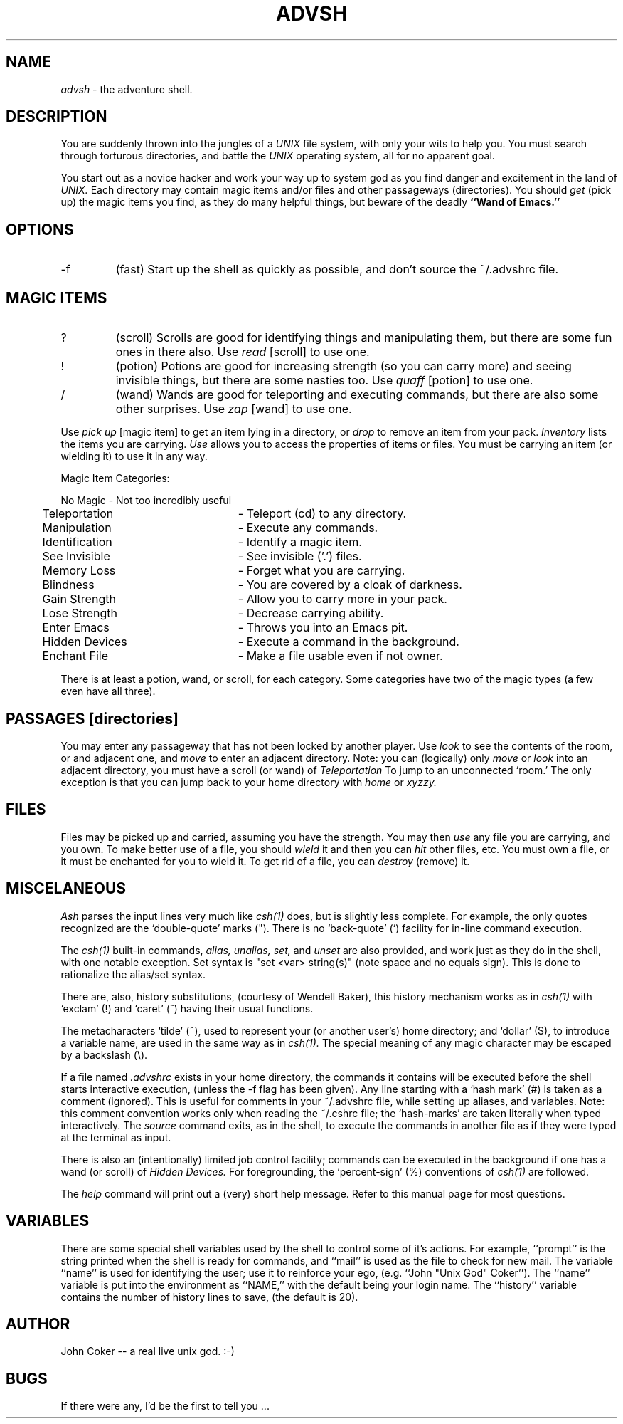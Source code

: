 .TH ADVSH 1 "16 April, 1984"
.UC 4
.SH NAME
.PP
.I advsh
\- the adventure shell.
.SH DESCRIPTION
.PP
You are suddenly thrown into the jungles of a 
.I UNIX
file system, with only your wits to help you.
You must search through torturous directories, and battle the
.I UNIX
operating system, all for no apparent goal.
.PP
You start out as a novice hacker and work your way up to system god
as you find danger and excitement in the land of
.I UNIX.
Each directory may contain magic items and/or files and other
passageways (directories).
You should
.I get
(pick up) the magic items you find, as they
do many helpful things,
but beware of the deadly
.B ``Wand of Emacs.''
.SH OPTIONS
.IP -f
(fast)  Start up the shell as quickly as possible, and don't
source the ~/.advshrc file.
.SH MAGIC ITEMS
.IP ?
(scroll) Scrolls are good for identifying things and manipulating them,
but there are some fun ones in there also.
Use
.I read
[scroll] to use one.
.IP !
(potion) Potions are good for increasing strength (so you can carry more)
and seeing invisible things, but there are some nasties too.
Use
.I quaff
[potion] to use one.
.IP /
(wand) Wands are good for teleporting and executing commands, but there
are also some other surprises.
Use
.I zap
[wand] to use one.
.PP
Use
.I pick up
[magic item]
to get an item lying in a directory, or
.I drop
to remove an item from your pack.
.I Inventory
lists the items you are carrying.
.I Use
allows you to access the properties of items or files.
You must be carrying an item (or wielding it) to use it in any way.
.PP
Magic Item Categories:
.sp
.ta .5i 3i
.nf
\0	No Magic	- Not too incredibly useful
\0	Teleportation	- Teleport (cd) to any directory.
\0	Manipulation	- Execute any commands.
\0	Identification	- Identify a magic item.
\0	See Invisible	- See invisible ('.') files.
\0	Memory Loss	- Forget what you are carrying.
\0	Blindness	- You are covered by a cloak of darkness.
\0	Gain Strength	- Allow you to carry more in your pack.
\0	Lose Strength	- Decrease carrying ability.
\0	Enter Emacs	- Throws you into an Emacs pit.
\0	Hidden Devices	- Execute a command in the background.
\0	Enchant File	- Make a file usable even if not owner.
.fi
.PP
There is at least a potion, wand, or scroll, for each category.
Some categories have two of the magic types (a few even have all three).
.SH PASSAGES [directories]
.PP
You may enter any passageway that has not been locked by another player.
Use
.I look
to see the contents of the room, or and adjacent one, and
.I move
to enter an adjacent directory.
Note:
you can (logically) only
.I move 
or
.I look
into an adjacent directory, you must have a scroll (or wand) of
.I Teleportation
To jump to an unconnected `room.'
The only exception is that you can jump back to your home directory with
.I home
or
.I xyzzy.
.SH FILES
.PP
Files may be picked up and carried, assuming you have the strength.
You may then
.I use
any file you are carrying, and you own.
To make better use of a file, you should
.I wield
it and then you can
.I hit
other files, etc.
You must own a file, or it must be enchanted for you to wield it.
To get rid of a file, you can
.I destroy
(remove) it.
.SH MISCELANEOUS
.PP
.I Ash
parses the input lines very much like
.I csh(1)
does, but is slightly less complete.
For example, the only quotes recognized are the `double-quote' marks (").
There is no `back-quote' (`) facility for in-line command execution.
.PP
The 
.I csh(1)
built-in commands, 
.I alias, unalias, set,
and
.I unset
are also provided,
and work just as they do in the shell, with one notable exception.
Set syntax is "set <var> string(s)" (note space and no equals sign).
This is done to rationalize the alias/set syntax.
.PP
There are, also, history substitutions, (courtesy of Wendell Baker),
this history mechanism works as in
.I csh(1)
with `exclam' (!) and `caret' (^) having their usual functions.
.PP
The metacharacters `tilde' (~), used to represent your (or another user's)
home directory; and `dollar' ($), to introduce a variable name,
are used in the same way as in
.I csh(1).
The special meaning of any magic character may be escaped by a backslash (\\).
.PP
If a file named
.I .advshrc
exists in your home directory, the commands it contains will be
executed before the shell starts interactive execution, (unless the -f 
flag has been given).
Any line starting with a `hash mark' (#) is taken as a comment (ignored).
This is useful for comments in your ~/.advshrc file, while 
setting up aliases, and variables.
Note: this comment convention works only when reading the ~/.cshrc file;
the `hash-marks' are taken literally when typed interactively.
The 
.I source
command exits, as in the shell, to execute the commands
in another file as if they were typed at the terminal as input.
.PP
There is also an (intentionally) limited job control facility;
commands can be executed in the background if one has a wand
(or scroll) of 
.I Hidden Devices.
For foregrounding, the `percent-sign' (%) conventions of
.I csh(1)
are followed.
.PP
The
.I help
command will print out a (very) short help message.
Refer to this manual page for most questions.
.SH VARIABLES
.PP
There are some special shell variables used by the shell to control
some of it's actions.
For example, ``prompt'' is the string printed when the shell is 
ready for commands, and ``mail'' is used as the file to check for new mail.
The variable ``name'' is used for identifying the user;
use it to reinforce your ego, (e.g. ``John "Unix God" Coker'').
The ``name'' variable is put into the environment as ``NAME,''
with the default being your login name.
The ``history'' variable contains the number of history lines to
save, (the default is 20).
.SH AUTHOR
.PP
John Coker  -- a real live unix god.  :-)
.SH BUGS
.PP
If there were any, I'd be the first to tell you ...
